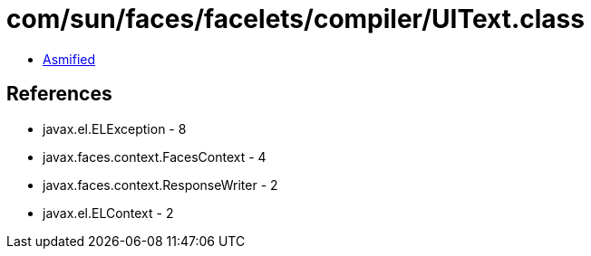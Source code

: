 = com/sun/faces/facelets/compiler/UIText.class

 - link:UIText-asmified.java[Asmified]

== References

 - javax.el.ELException - 8
 - javax.faces.context.FacesContext - 4
 - javax.faces.context.ResponseWriter - 2
 - javax.el.ELContext - 2
